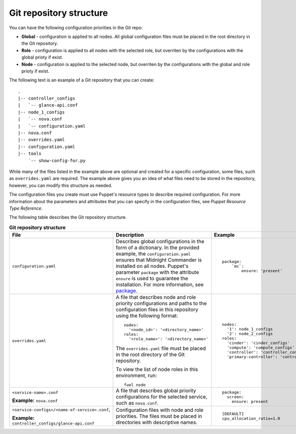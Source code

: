 .. _repo-structure:

Git repository structure
------------------------

You can have the following configuration priorities in the Git repo:

* **Global** - configuration is applied to all nodes. All global configuration
  files must be placed in the root directory in the Git repository.
* **Role** - configuration is applied to all nodes with the selected role, but
  overriten by the configurations with the global prioty if exist.
* **Node** - configuration is applied to the selected node, but
  overriten by the configurations with the global and role prioty if exist.

The following text is an example of a Git repository that you can create:

::

  .
  |-- controller_configs
  |   `-- glance-api.conf
  |-- node_1_configs
  |   `-- nova.conf
  |   `-- configuration.yaml
  |-- nova.conf
  |-- overrides.yaml
  |-- configuration.yaml
  |-- tools
      `-- show-config-for.py

While many of the files listed in the example above are optional and
created for a specific configuration, some files, such as ``overrides.yaml``
are required. The example above gives you an idea of what files need to be
stored in the repository, however, you can modify this structure as needed.

The configuration files you create must use Puppet's resource types
to describe required configuration. For more information about the parameters
and attributes that you can specify in the configuration files, see
*Puppet Resource Type Reference*.

The following table describes the Git repository structure.

.. list-table:: **Git repository structure**
   :widths: 20 10 15
   :header-rows: 1

   * - File
     - Description
     - Example
   * - ``configuration.yaml``
     - Describes global configurations in the form of a dictionary.
       In the provided example, the ``configuration.yaml`` ensures
       that Midnight Commander is installed on all nodes. Puppet's parameter
       ``package`` with the attribute ``ensure`` is used to guarantee the
       installation. For more information, see
       `package <https://docs.puppet.com/puppet/latest/reference/type.html#package>`_.

     -
       ::

         package:
             `mc`:
                 ensure: 'present'

   * - ``overrides.yaml``
     - A file that describes node and role priority configurations and paths
       to the configuration files in this repository using the following
       format:

       ::

         nodes:
           '<node_id>': '<directory_name>'
         roles:
           '<role_name>': '<directory_name>'

       The ``overrides.yaml`` file must be placed in the root directory of the
       Git repository.

       To view the list of node roles in this environment, run:

       ::

         fuel node
     -
       ::

         nodes:
           '1': node_1_configs
           '2': node_2_configs
         roles:
           'cinder': 'cinder_configs'
           'compute': 'compute_configs'
           'controller': 'controller_configs'
           'primary-controller': 'controller_configs'

   * - ``<service-name>.conf``

       **Example:** ``nova.conf``
     - A file that describes global priority configurations for the selected
       service, such as ``nova.conf``.
     -
       ::

         package:
           screen:
             ensure: present

   * - ``<service-configs>/<name-of-service>.conf``,

       **Example:** ``controller_configs/glance-api.conf``
     - Configuration files with node and role priorities. The files must be
       placed in directories with descriptive names.
     -
       ::

         [DEFAULT]
         cpu_allocation_ratio=1.0

.. seealso::

   - `Puppet Resource Type Reference
     <https://docs.puppet.com/puppet/latest/reference/type.html>`_
   - `Fuel CLI Reference
     <http://docs.openstack.org/developer/fuel-docs/userdocs/fuel-user-guide/cli/cli_config_openstack.html>`_
